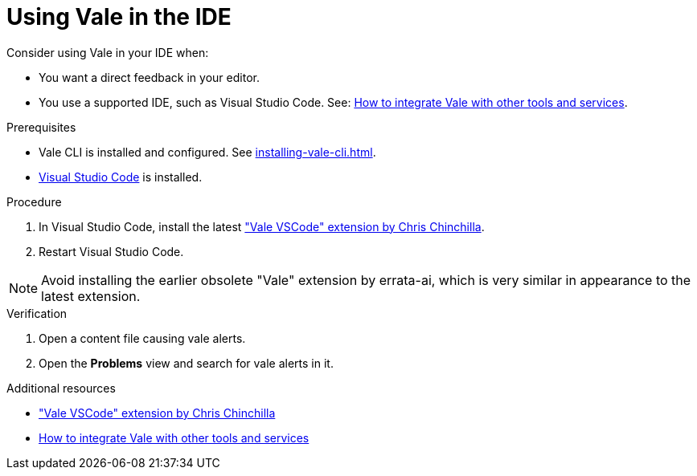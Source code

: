 // Metadata for Antora
:navtitle: Vale in the IDE
:keywords: vale
:description: Overview of using Vale in an IDE
:page-aliases: end-user-guide:using-vale-in-the-ide.adoc
// End of metadata for Antora
:_module-type: PROCEDURE
[id="proc_using-vale-in-the-ide"]
= Using Vale in the IDE

Consider using Vale in your IDE when:

* You want a direct feedback in your editor.
* You use a supported IDE, such as Visual Studio Code. See: link:https://vale.sh/docs/integrations/guide/[How to integrate Vale with other tools and services].

.Prerequisites

* Vale CLI is installed and configured. See xref:installing-vale-cli.adoc[].
* link:https://code.visualstudio.com/docs/setup/setup-overview[Visual Studio Code] is installed.

.Procedure

. In  Visual Studio Code, install the latest link:https://marketplace.visualstudio.com/items?itemName=ChrisChinchilla.vale-vscode["Vale VSCode" extension by Chris Chinchilla].
. Restart Visual Studio Code.

NOTE: Avoid installing the earlier obsolete "Vale" extension by errata-ai, which is very similar in appearance to the latest extension.

.Verification

. Open a content file causing vale alerts.

. Open the *Problems* view and search for vale alerts in it.

.Additional resources

* link:https://marketplace.visualstudio.com/items?itemName=ChrisChinchilla.vale-vscode["Vale VSCode" extension by Chris Chinchilla]
* link:https://vale.sh/docs/integrations/guide/[How to integrate Vale with other tools and services]
